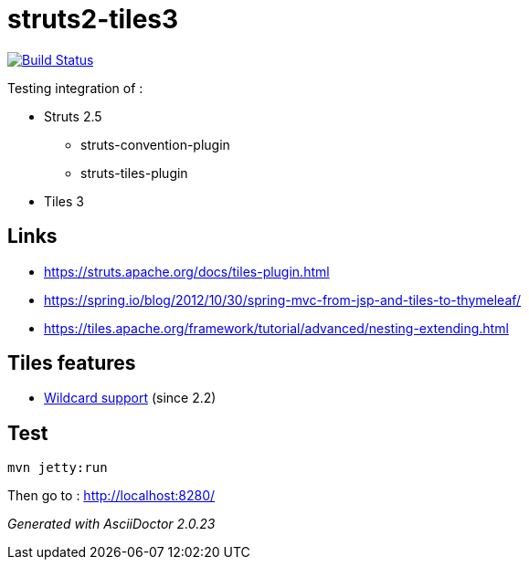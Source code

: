 = struts2-tiles3

image:https://travis-ci.org/ghusta/struts2-tiles3.svg?branch=master["Build Status", link="https://travis-ci.org/ghusta/struts2-tiles3"]

Testing integration of :

* Struts 2.5
    ** struts-convention-plugin
    ** struts-tiles-plugin
* Tiles 3

== Links

* https://struts.apache.org/docs/tiles-plugin.html[https://struts.apache.org/docs/tiles-plugin.html]
* https://spring.io/blog/2012/10/30/spring-mvc-from-jsp-and-tiles-to-thymeleaf/[https://spring.io/blog/2012/10/30/spring-mvc-from-jsp-and-tiles-to-thymeleaf/]
* https://tiles.apache.org/framework/tutorial/advanced/nesting-extending.html[https://tiles.apache.org/framework/tutorial/advanced/nesting-extending.html]

== Tiles features

* https://tiles.apache.org/framework/tutorial/advanced/wildcard.html[Wildcard support] (since 2.2)

== Test

    mvn jetty:run

Then go to : http://localhost:8280/

_Generated with AsciiDoctor {asciidoctor-version}_